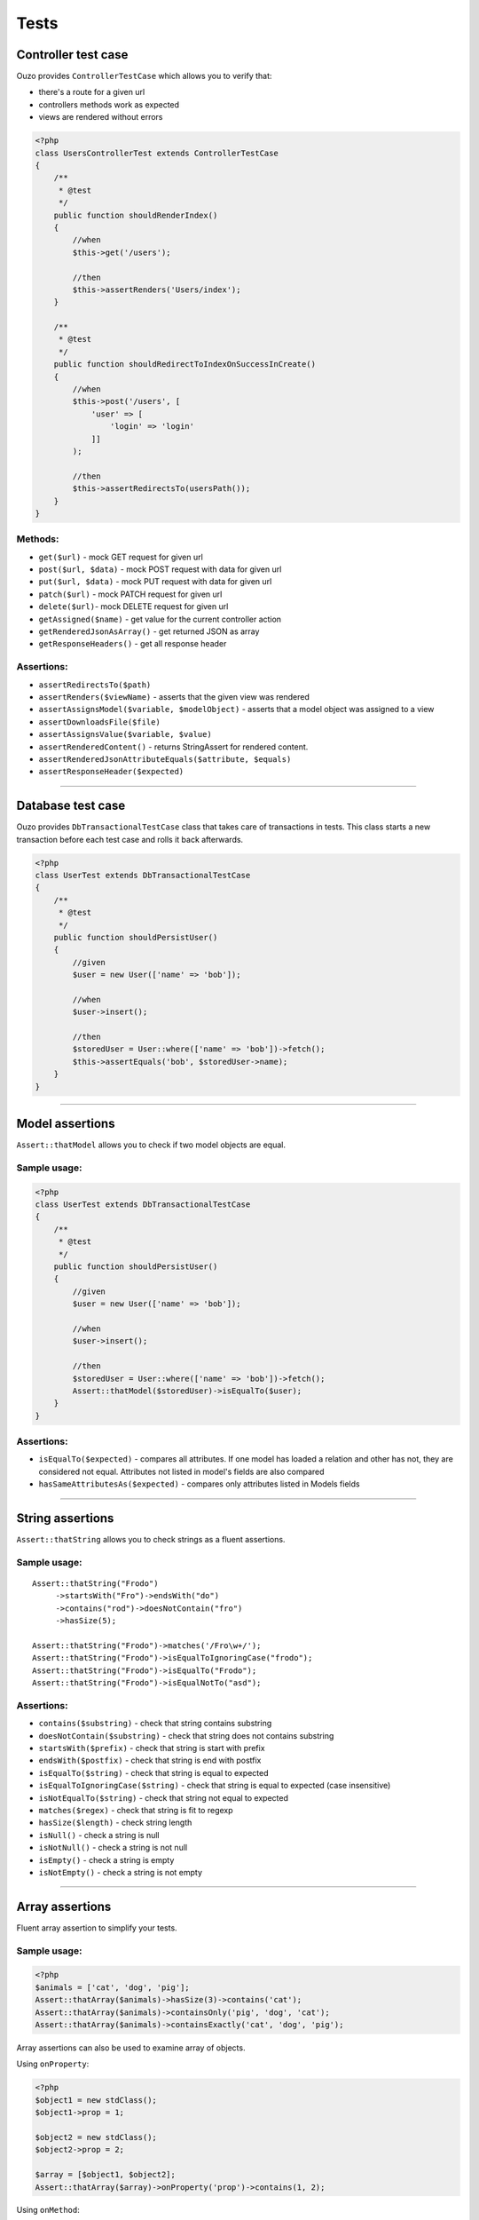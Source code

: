 Tests
=====

Controller test case
~~~~~~~~~~~~~~~~~~~~

Ouzo provides ``ControllerTestCase`` which allows you to verify that:

* there's a route for a given url
* controllers methods work as expected
* views are rendered without errors

.. code-block:: php

    <?php
    class UsersControllerTest extends ControllerTestCase
    {
        /**
         * @test
         */
        public function shouldRenderIndex()
        {
            //when
            $this->get('/users');

            //then
            $this->assertRenders('Users/index');
        }

        /**
         * @test
         */
        public function shouldRedirectToIndexOnSuccessInCreate()
        {
            //when
            $this->post('/users', [
                'user' => [
                    'login' => 'login'
                ]]
            );

            //then
            $this->assertRedirectsTo(usersPath());
        }
    }

Methods:
--------

* ``get($url)`` - mock GET request for given url
* ``post($url, $data)`` - mock POST request with data for given url
* ``put($url, $data)`` - mock PUT request with data for given url
* ``patch($url)`` - mock PATCH request for given url
* ``delete($url)``- mock DELETE request for given url
* ``getAssigned($name)`` - get value for the current controller action
* ``getRenderedJsonAsArray()`` - get returned JSON as array
* ``getResponseHeaders()`` - get all response header

Assertions:
-----------

* ``assertRedirectsTo($path)``
* ``assertRenders($viewName)`` - asserts that the given view was rendered
* ``assertAssignsModel($variable, $modelObject)`` - asserts that a model object was assigned to a view
* ``assertDownloadsFile($file)``
* ``assertAssignsValue($variable, $value)``
* ``assertRenderedContent()`` - returns StringAssert for rendered content.
* ``assertRenderedJsonAttributeEquals($attribute, $equals)``
* ``assertResponseHeader($expected)``

----

Database test case
~~~~~~~~~~~~~~~~~~

Ouzo provides ``DbTransactionalTestCase`` class that takes care of transactions in tests.
This class starts a new transaction before each test case and rolls it back afterwards.

.. code-block:: php

    <?php
    class UserTest extends DbTransactionalTestCase
    {
        /**
         * @test
         */
        public function shouldPersistUser()
        {
            //given
            $user = new User(['name' => 'bob']);

            //when
            $user->insert();

            //then
            $storedUser = User::where(['name' => 'bob'])->fetch();
            $this->assertEquals('bob', $storedUser->name);
        }
    }

----

Model assertions
~~~~~~~~~~~~~~~~

``Assert::thatModel`` allows you to check if two model objects are equal.

Sample usage:
-------------

.. code-block:: php

    <?php
    class UserTest extends DbTransactionalTestCase
    {
        /**
         * @test
         */
        public function shouldPersistUser()
        {
            //given
            $user = new User(['name' => 'bob']);

            //when
            $user->insert();

            //then
            $storedUser = User::where(['name' => 'bob'])->fetch();
            Assert::thatModel($storedUser)->isEqualTo($user);
        }
    }

Assertions:
-----------

* ``isEqualTo($expected)`` - compares all attributes. If one model has loaded a relation and other has not, they are considered not equal. Attributes not listed in model's fields are also compared
* ``hasSameAttributesAs($expected)`` - compares only attributes listed in Models fields

----

String assertions
~~~~~~~~~~~~~~~~~

``Assert::thatString`` allows you to check strings as a fluent assertions.

Sample usage:
-------------

::

    Assert::thatString("Frodo")
         ->startsWith("Fro")->endsWith("do")
         ->contains("rod")->doesNotContain("fro")
         ->hasSize(5);

    Assert::thatString("Frodo")->matches('/Fro\w+/');
    Assert::thatString("Frodo")->isEqualToIgnoringCase("frodo");
    Assert::thatString("Frodo")->isEqualTo("Frodo");
    Assert::thatString("Frodo")->isEqualNotTo("asd");

Assertions:
-----------

* ``contains($substring)`` - check that string contains substring
* ``doesNotContain($substring)`` - check that string does not contains substring
* ``startsWith($prefix)`` - check that string is start with prefix
* ``endsWith($postfix)`` - check that string is end with postfix
* ``isEqualTo($string)`` - check that string is equal to expected
* ``isEqualToIgnoringCase($string)`` - check that string is equal to expected (case insensitive)
* ``isNotEqualTo($string)`` - check that string not equal to expected
* ``matches($regex)`` - check that string is fit to regexp
* ``hasSize($length)`` - check string length
* ``isNull()`` - check a string is null
* ``isNotNull()`` - check a string is not null
* ``isEmpty()`` - check a string is empty
* ``isNotEmpty()`` - check a string is not empty

----

Array assertions
~~~~~~~~~~~~~~~~

Fluent array assertion to simplify your tests.

Sample usage:
-------------

.. code-block:: php

    <?php
    $animals = ['cat', 'dog', 'pig'];
    Assert::thatArray($animals)->hasSize(3)->contains('cat');
    Assert::thatArray($animals)->containsOnly('pig', 'dog', 'cat');
    Assert::thatArray($animals)->containsExactly('cat', 'dog', 'pig');

Array assertions can also be used to examine array of objects.

Using ``onProperty``:

.. code-block:: php

    <?php
    $object1 = new stdClass();
    $object1->prop = 1;

    $object2 = new stdClass();
    $object2->prop = 2;

    $array = [$object1, $object2];
    Assert::thatArray($array)->onProperty('prop')->contains(1, 2);

Using ``onMethod``:

::

    Assert::thatArray($users)->onMethod('getAge')->contains(35, 24);

----

Exception assertions
~~~~~~~~~~~~~~~~~~~~

CatchException enables you to write a unit test that checks that an exception is thrown.

::

    //given
    $foo = new Foo();

    //when
    CatchException::when($foo)->method();

    //then
    CatchException::assertThat()->isInstanceOf("FooException");

Exception assertions:
---------------------

* isInstanceOf($exception)
* isEqualTo($exception)
* notCaught()

----

Mocking
~~~~~~~

Ouzo provides a mockito like mocking library that allows you to write tests in BDD or AAA (arrange act assert) fashion.

You can stub method calls:

::

    $mock = Mock::mock();
    Mock::when($mock)->method(1)->thenReturn('result');

    $result = $mock->method(1);

    $this->assertEquals("result", $result);

And then verify interactions:

::

    //given
    $mock = Mock::mock();

    //when
    $mock->method("arg");

    //then
    Mock::verify($mock)->method("arg");

Unlike other PHP mocking libraries you can verify interactions ex post facto which is more natural and fits BDD or AAA style.

If you use type hinting and the mock has to be of a type of a Class, you can pass the required type to ``Mock::mock`` method.
 
::

    $mock = Mock::mock('Foo');

    $this->assertTrue($mock instanceof Foo);

You can stub a method to throw an exception;

::

    Mock::when($mock)->method()->thenThrow(new Exception());

Verification that a method was not called:

::

    Mock::verify($mock)->neverReceived()->method("arg");

Argument matchers:

* Mock::any() - matches any value for an argument at the given position

::

    Mock::verify($mock)->method(1, Mock::any(), "foo");

* Mock::anyArgList() - matches any possible arguments. It means that all calls to a given method will be matched.

::

    Mock::verify($mock)->method(Mock::anyArgList());

You can stub multiple calls in one call to thenReturn:

::

    $mock = Mock::mock();
    Mock::when($mock)->method(1)->thenReturn('result1', 'result2');
    Mock::when($mock)->method()->thenThrow(new Exception('1'), new Exception('2'));

You can stub a method to return value calculated by a callback function:

::

    Mock::when($mock)->method(Mock::any())->thenAnswer(function (MethodCall $methodCall) {
      return $methodCall->name . ' ' . Arrays::first($methodCall->arguments);
    });
